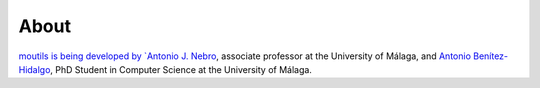 About
==============

`moutils is being developed by
`Antonio J. Nebro <http://www.lcc.uma.es/%7Eantonio/>`_, associate professor at the University of Málaga, and
`Antonio Benítez-Hidalgo <https://benhid.com?ref=jmetalpy>`_, PhD Student in Computer Science at the University of Málaga.
